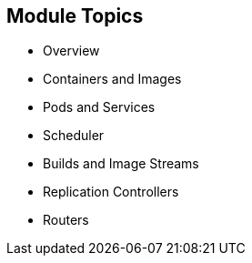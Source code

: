 == Module Topics

* Overview
* Containers and Images
* Pods and Services
* Scheduler
* Builds and Image Streams
* Replication Controllers
* Routers

ifdef::showscript[]

=== Transcript

Welcome to module four of the OpenShift Enterprise Implementation course.

This module presents some of the core concepts in OpenShift Enterprise 3.
It discusses containers and images, pods and the services that represent them,
and projects and the users who use them.

It also reviews builds, image streams, deployments, routes, and templates.

endif::showscript[]
